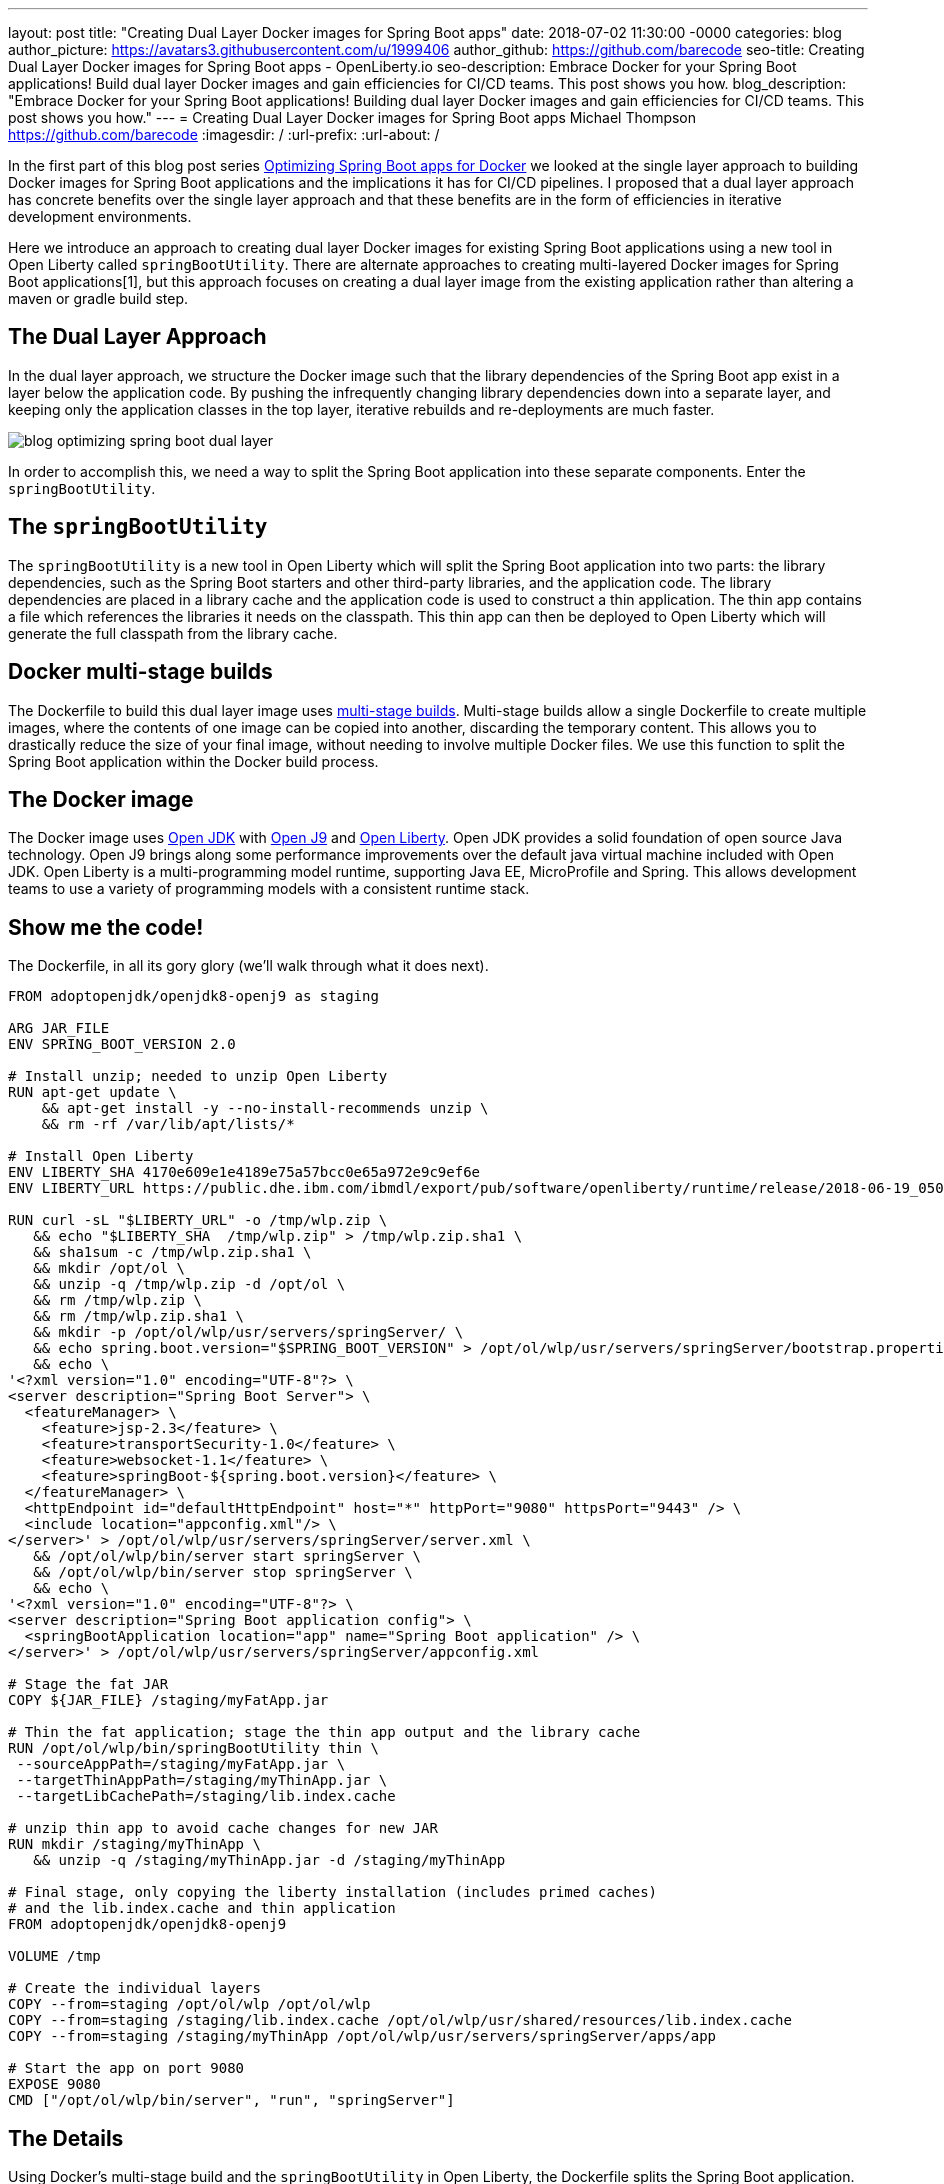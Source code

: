 ---
layout: post
title: "Creating Dual Layer Docker images for Spring Boot apps"
date:   2018-07-02 11:30:00 -0000
categories: blog
author_picture: https://avatars3.githubusercontent.com/u/1999406
author_github: https://github.com/barecode
seo-title: Creating Dual Layer Docker images for Spring Boot apps - OpenLiberty.io
seo-description: Embrace Docker for your Spring Boot applications! Build dual layer Docker images and gain efficiencies for CI/CD teams. This post shows you how.
blog_description: "Embrace Docker for your Spring Boot applications! Building dual layer Docker images and gain efficiencies for CI/CD teams. This post shows you how."
---
= Creating Dual Layer Docker images for Spring Boot apps
Michael Thompson <https://github.com/barecode>
:imagesdir: /
:url-prefix:
:url-about: /

In the first part of this blog post series link:/blog/2018/06/29/optimizing-spring-boot-apps-for-docker.html[Optimizing Spring Boot apps for Docker] we looked at the single layer approach to building Docker images for Spring Boot applications and the implications it has for CI/CD pipelines.
I proposed that a dual layer approach has concrete benefits over the single layer approach and that these benefits are in the form of efficiencies in iterative development environments.

Here we introduce an approach to creating dual layer Docker images for existing Spring Boot applications using a new tool in Open Liberty called `springBootUtility`.
There are alternate approaches to creating multi-layered Docker images for Spring Boot applications[1], but this approach focuses on creating a dual layer image from the existing application rather than altering a maven or gradle build step.

== The Dual Layer Approach
In the dual layer approach, we structure the Docker image such that the library dependencies of the Spring Boot app exist in a layer below the application code.
By pushing the infrequently changing library dependencies down into a separate layer, and keeping only the application classes in the top layer, iterative rebuilds and re-deployments are much faster.

image::img/blog/blog_optimizing_spring_boot_dual_layer.png[align="center",Diagram of a dual layer Docker image for a Spring Boot application.] 

In order to accomplish this, we need a way to split the Spring Boot application into these separate components.
Enter the `springBootUtility`.

== The `springBootUtility`
The `springBootUtility` is a new tool in Open Liberty which will split the Spring Boot application into two parts: the library dependencies, such as the Spring Boot starters and other third-party libraries, and the application code.
The library dependencies are placed in a library cache and the application code is used to construct a thin application.
The thin app contains a file which references the libraries it needs on the classpath.
This thin app can then be deployed to Open Liberty which will generate the full classpath from the library cache.

== Docker multi-stage builds
The Dockerfile to build this dual layer image uses https://docs.docker.com/v17.09/engine/userguide/eng-image/multistage-build/#use-multi-stage-builds[multi-stage builds].
Multi-stage builds allow a single Dockerfile to create multiple images, where the contents of one image can be copied into another, discarding the temporary content.
This allows you to drastically reduce the size of your final image, without needing to involve multiple Docker files.
We use this function to split the Spring Boot application within the Docker build process.

== The Docker image
The Docker image uses http://openjdk.java.net/[Open JDK] with https://www.eclipse.org/openj9/[Open J9] and https://openliberty.io/[Open Liberty].
Open JDK provides a solid foundation of open source Java technology.
Open J9 brings along some performance improvements over the default java virtual machine included with Open JDK.
Open Liberty is a multi-programming model runtime, supporting Java EE, MicroProfile and Spring.
This allows development teams to use a variety of programming models with a consistent runtime stack.

== Show me the code!
The Dockerfile, in all its gory glory (we'll walk through what it does next).

----
FROM adoptopenjdk/openjdk8-openj9 as staging

ARG JAR_FILE
ENV SPRING_BOOT_VERSION 2.0

# Install unzip; needed to unzip Open Liberty
RUN apt-get update \
    && apt-get install -y --no-install-recommends unzip \
    && rm -rf /var/lib/apt/lists/*

# Install Open Liberty
ENV LIBERTY_SHA 4170e609e1e4189e75a57bcc0e65a972e9c9ef6e
ENV LIBERTY_URL https://public.dhe.ibm.com/ibmdl/export/pub/software/openliberty/runtime/release/2018-06-19_0502/openliberty-18.0.0.2.zip

RUN curl -sL "$LIBERTY_URL" -o /tmp/wlp.zip \
   && echo "$LIBERTY_SHA  /tmp/wlp.zip" > /tmp/wlp.zip.sha1 \
   && sha1sum -c /tmp/wlp.zip.sha1 \
   && mkdir /opt/ol \
   && unzip -q /tmp/wlp.zip -d /opt/ol \
   && rm /tmp/wlp.zip \
   && rm /tmp/wlp.zip.sha1 \
   && mkdir -p /opt/ol/wlp/usr/servers/springServer/ \
   && echo spring.boot.version="$SPRING_BOOT_VERSION" > /opt/ol/wlp/usr/servers/springServer/bootstrap.properties \
   && echo \
'<?xml version="1.0" encoding="UTF-8"?> \
<server description="Spring Boot Server"> \
  <featureManager> \
    <feature>jsp-2.3</feature> \
    <feature>transportSecurity-1.0</feature> \
    <feature>websocket-1.1</feature> \
    <feature>springBoot-${spring.boot.version}</feature> \
  </featureManager> \
  <httpEndpoint id="defaultHttpEndpoint" host="*" httpPort="9080" httpsPort="9443" /> \
  <include location="appconfig.xml"/> \
</server>' > /opt/ol/wlp/usr/servers/springServer/server.xml \
   && /opt/ol/wlp/bin/server start springServer \
   && /opt/ol/wlp/bin/server stop springServer \
   && echo \
'<?xml version="1.0" encoding="UTF-8"?> \
<server description="Spring Boot application config"> \
  <springBootApplication location="app" name="Spring Boot application" /> \
</server>' > /opt/ol/wlp/usr/servers/springServer/appconfig.xml

# Stage the fat JAR
COPY ${JAR_FILE} /staging/myFatApp.jar

# Thin the fat application; stage the thin app output and the library cache
RUN /opt/ol/wlp/bin/springBootUtility thin \
 --sourceAppPath=/staging/myFatApp.jar \
 --targetThinAppPath=/staging/myThinApp.jar \
 --targetLibCachePath=/staging/lib.index.cache

# unzip thin app to avoid cache changes for new JAR
RUN mkdir /staging/myThinApp \
   && unzip -q /staging/myThinApp.jar -d /staging/myThinApp

# Final stage, only copying the liberty installation (includes primed caches)
# and the lib.index.cache and thin application
FROM adoptopenjdk/openjdk8-openj9

VOLUME /tmp

# Create the individual layers
COPY --from=staging /opt/ol/wlp /opt/ol/wlp
COPY --from=staging /staging/lib.index.cache /opt/ol/wlp/usr/shared/resources/lib.index.cache
COPY --from=staging /staging/myThinApp /opt/ol/wlp/usr/servers/springServer/apps/app

# Start the app on port 9080
EXPOSE 9080
CMD ["/opt/ol/wlp/bin/server", "run", "springServer"]

----

== The Details
Using Docker’s multi-stage build and the `springBootUtility` in Open Liberty, the Dockerfile splits the Spring Boot application.

We start with a staging image.
First, we install `unzip`.
Next, we download Open Liberty and stage in some configuration.
All of this prep work is needed to get the Open Liberty tool in place.
We know its pretty ugly, that's one of the things we'll be improving in the very near future when Liberty 18.0.0.2 Docker images are published.

Once the image has all of the tools it needs, the JAR file is copied into the staging image and split.
After the thin app is created under `/staging/myFatApp.jar`, a further optimization step is taken to unzip it.
This unzip causes the application to be hosted directly from the class files.
This allows subsequent rebuilds to re-use the application layer if the class files have not changed.

Now that the staging work is done, we start fresh so that we can copy over the final Liberty installation, dependent libraries, and the thin application.
The separate COPY commands in the Dockerfile generate the separate layers.
The larger library dependency layer (34.2MB) and the smaller application layer (1.01MB) are what is meant by 'dual layer'.

----
$ docker history openlibertyio/spring-petclinic
IMAGE               CREATED             CREATED BY                                      SIZE                COMMENT
883ee6374f66        7 minutes ago       /bin/sh -c #(nop)  CMD ["/opt/ol/wlp/bin/ser…   0B                  
e3ba1351fc05        7 minutes ago       /bin/sh -c #(nop)  EXPOSE 9080                  0B                  
86c646de6626        7 minutes ago       /bin/sh -c #(nop) COPY dir:589967d5ae0ade9a5…   1.01MB              
8f98ce0a6c10        7 minutes ago       /bin/sh -c #(nop) COPY dir:d764c6a82219ed564…   34.2MB              
240306c081cd        7 minutes ago       /bin/sh -c #(nop) COPY dir:0b45938a62d056d88…   200MB               
161006b94f8e        22 minutes ago      /bin/sh -c #(nop)  VOLUME [/tmp]                0B                  
f50ba84462ab        3 weeks ago         /bin/sh -c #(nop)  ENV PATH=/opt/java/openjd…   0B                  
<missing>           3 weeks ago         /bin/sh -c set -eux;     ARCH="$(dpkg --prin…   193MB               
<missing>           3 weeks ago         /bin/sh -c #(nop)  ENV JAVA_VERSION=jdk8u162…   0B                  
<missing>           3 weeks ago         /bin/sh -c rm -rf /var/lib/apt/lists/* && ap…   16MB                
<missing>           3 weeks ago         /bin/sh -c #(nop)  MAINTAINER Dinakar Gunigu…   0B                  
<missing>           2 months ago        /bin/sh -c #(nop)  CMD ["/bin/bash"]            0B                  
<missing>           2 months ago        /bin/sh -c mkdir -p /run/systemd && echo 'do…   7B                  
<missing>           2 months ago        /bin/sh -c sed -i 's/^#\s*\(deb.*universe\)$…   2.76kB              
<missing>           2 months ago        /bin/sh -c rm -rf /var/lib/apt/lists/*          0B                  
<missing>           2 months ago        /bin/sh -c set -xe   && echo '#!/bin/sh' > /…   745B                
<missing>           2 months ago        /bin/sh -c #(nop) ADD file:592c2540de1c70763…   113MB 
----

Now when application changes are made, only the application layer needs to be changed.

== Try it out!
You can copy this Dockerfile and run it on your own clone of Pet Clinic.

`$ docker build --build-arg JAR_FILE=target/spring-petclinic-2.0.0.BUILD-SNAPSHOT.jar -t openlibertyio/spring-petclinic .`

The resulting Docker image looks like this:

image::img/blog/blog_optimizing_spring_boot_dual_layer_with_liberty.png[align="center",Diagram of a dual layer Docker image for a Spring Boot application based on Open J9 and Open Liberty.]

You will notice that the entire Docker image isn’t as small as the single layer approach. The base image is not based on Alpine Linux and Liberty's installation is not minified. We’re working on improving that.

== Future Steps
We’re happy with what we’ve built so far but, to be honest, the user experience of building these images isn’t great.
It can be done better, and we’ll be working on that in the coming months.
We'll also be publishing Docker images which contain a pre-configured Open Liberty instance.
That will significantly reduce the complexity of the Dockerfile.

We also recognize that there is room for improvement when integrating these dual layer builds in a continuous delivery pipeline.
That's another aspect of improving the Spring Boot experience for Docker we're interested in solving.

Lastly, this approach of splitting out static library dependencies from the application is not exclusive to Spring Boot applications!
Similar efficiencies can also be gained with Java EE or MicroProfile applications.
That's another area we're exploring.


== References

[1] https://github.com/gclayburg/dockerPreparePlugin
